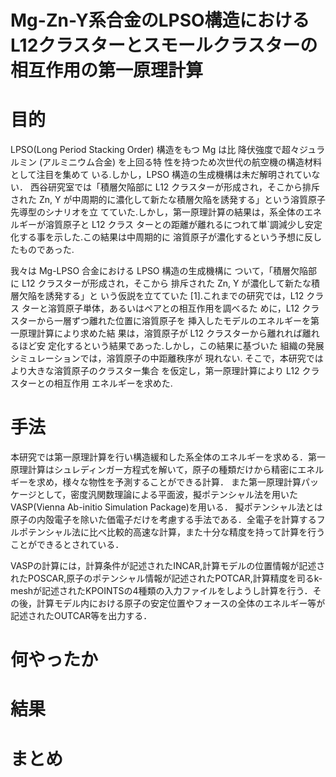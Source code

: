 * Mg-Zn-Y系合金のLPSO構造におけるL12クラスターとスモールクラスターの相互作用の第一原理計算


* 目的

LPSO(Long Period Stacking Order) 構造をもつ Mg は比 降伏強度で超々ジュラルミン (アルミニウム合金) を上回る特 性を持つため次世代の航空機の構造材料として注目を集めて いる.しかし，LPSO 構造の生成機構は未だ解明されていない．
西谷研究室では「積層欠陥部に L12 クラスターが形成され，そこから排斥された Zn, Y が中周期的に濃化して新たな積層欠陥を誘発する」という溶質原子先導型のシナリオを立 てていた.しかし，第一原理計算の結果は，系全体のエネルギーが溶質原子と L12 クラス ターとの距離が離れるにつれて単`調減少し安定化する事を示した.この結果は中周期的に 溶質原子が濃化するという予想に反したものであった.

我々は Mg-LPSO 合金における LPSO 構造の生成機構に ついて，「積層欠陥部に L12 クラスターが形成され，そこから 排斥された Zn, Y が濃化して新たな積層欠陥を誘発する」と いう仮説を立てていた [1].これまでの研究では，L12 クラス ターと溶質原子単体，あるいはペアとの相互作用を調べるた めに，L12 クラスターから一層ずつ離れた位置に溶質原子を 挿入したモデルのエネルギーを第一原理計算により求めた結 果は，溶質原子が L12 クラスターから離れれば離れるほど安 定化するという結果であった.しかし，この結果に基づいた 組織の発展シミュレーションでは，溶質原子の中距離秩序が 現れない.
そこで，本研究ではより大きな溶質原子のクラスター集合 を仮定し，第一原理計算により L12 クラスターとの相互作用 エネルギーを求めた.


* 手法

本研究では第一原理計算を行い構造緩和した系全体のエネルギーを求める．第一原理計算はシュレディンガー方程式を解いて，原子の種類だけから精密にエネルギーを求め，様々な物性を予測することができる計算．
 また第一原理計算パッケージとして，密度汎関数理論による平面波，擬ポテンシャル法を用いたVASP(Vienna Ab-initio Simulation Package)を用いる．
擬ポテンシャル法とは原子の内殻電子を除いた価電子だけを考慮する手法である．全電子を計算するフルポテンシャル法に比べ比較的高速な計算，また十分な精度を持って計算を行うことができるとされている．

VASPの計算には，計算条件が記述されたINCAR,計算モデルの位置情報が記述されたPOSCAR,原子のポテンシャル情報が記述されたPOTCAR,計算精度を司るk-meshが記述されたKPOINTSの4種類の入力ファイルをしようし計算を行う．その後，計算モデル内における原子の安定位置やフォースの全体のエネルギー等が記述されたOUTCAR等を出力する．




* 何やったか



* 結果



* まとめ
